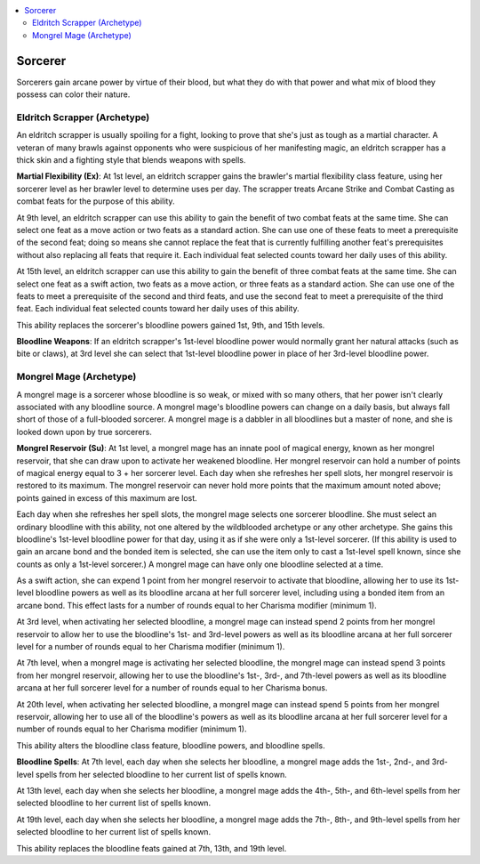 
.. _`advancedclassguide.classoptions.sorcerer`:

.. contents:: \ 

.. _`advancedclassguide.classoptions.sorcerer#sorcerer`:

Sorcerer
#########

Sorcerers gain arcane power by virtue of their blood, but what they do with that power and what mix of blood they possess can color their nature.

.. _`advancedclassguide.classoptions.sorcerer#eldritch_scrapper_archetype`: `advancedclassguide.classoptions.sorcerer#eldritch_scrapper_(archetype)`_

.. _`advancedclassguide.classoptions.sorcerer#eldritch_scrapper_(archetype)`:

Eldritch Scrapper (Archetype)
******************************

An eldritch scrapper is usually spoiling for a fight, looking to prove that she's just as tough as a martial character. A veteran of many brawls against opponents who were suspicious of her manifesting magic, an eldritch scrapper has a thick skin and a fighting style that blends weapons with spells. 

.. _`advancedclassguide.classoptions.sorcerer#martial_flexibility`:

\ **Martial Flexibility (Ex)**\ : At 1st level, an eldritch scrapper gains the brawler's martial flexibility class feature, using her sorcerer level as her brawler level to determine uses per day. The scrapper treats Arcane Strike and Combat Casting as combat feats for the purpose of this ability.

At 9th level, an eldritch scrapper can use this ability to gain the benefit of two combat feats at the same time. She can select one feat as a move action or two feats as a standard action. She can use one of these feats to meet a prerequisite of the second feat; doing so means she cannot replace the feat that is currently fulfilling another feat's prerequisites without also replacing all feats that require it. Each individual feat selected counts toward her daily uses of this ability.

At 15th level, an eldritch scrapper can use this ability to gain the benefit of three combat feats at the same time. She can select one feat as a swift action, two feats as a move action, or three feats as a standard action. She can use one of the feats to meet a prerequisite of the second and third feats, and use the second feat to meet a prerequisite of the third feat. Each individual feat selected counts toward her daily uses of this ability.

This ability replaces the sorcerer's bloodline powers gained 1st, 9th, and 15th levels.

.. _`advancedclassguide.classoptions.sorcerer#bloodline_weapons`:

\ **Bloodline Weapons**\ : If an eldritch scrapper's 1st-level bloodline power would normally grant her natural attacks (such as bite or claws), at 3rd level she can select that 1st-level bloodline power in place of her 3rd-level bloodline power.

.. _`advancedclassguide.classoptions.sorcerer#mongrel_mage_archetype`: `advancedclassguide.classoptions.sorcerer#mongrel_mage_(archetype)`_

.. _`advancedclassguide.classoptions.sorcerer#mongrel_mage_(archetype)`:

Mongrel Mage (Archetype)
*************************

A mongrel mage is a sorcerer whose bloodline is so weak, or mixed with so many others, that her power isn't clearly associated with any bloodline source. A mongrel mage's bloodline powers can change on a daily basis, but always fall short of those of a full-blooded sorcerer. A mongrel mage is a dabbler in all bloodlines but a master of none, and she is looked down upon by true sorcerers.

.. _`advancedclassguide.classoptions.sorcerer#mongrel_reservoir`:

\ **Mongrel Reservoir (Su)**\ : At 1st level, a mongrel mage has an innate pool of magical energy, known as her mongrel reservoir, that she can draw upon to activate her weakened bloodline. Her mongrel reservoir can hold a number of points of magical energy equal to 3 + her sorcerer level. Each day when she refreshes her spell slots, her mongrel reservoir is restored to its maximum. The mongrel reservoir can never hold more points that the maximum amount noted above; points gained in excess of this maximum are lost.

Each day when she refreshes her spell slots, the mongrel mage selects one sorcerer bloodline. She must select an ordinary bloodline with this ability, not one altered by the wildblooded archetype or any other archetype. She gains this bloodline's 1st-level bloodline power for that day, using it as if she were only a 1st-level sorcerer. (If this ability is used to gain an arcane bond and the bonded item is selected, she can use the item only to cast a 1st-level spell known, since she counts as only a 1st-level sorcerer.) A mongrel mage can have only one bloodline selected at a time.

As a swift action, she can expend 1 point from her mongrel reservoir to activate that bloodline, allowing her to use its 1st-level bloodline powers as well as its bloodline arcana at her full sorcerer level, including using a bonded item from an arcane bond. This effect lasts for a number of rounds equal to her Charisma modifier (minimum 1).

At 3rd level, when activating her selected bloodline, a mongrel mage can instead spend 2 points from her mongrel reservoir to allow her to use the bloodline's 1st- and 3rd-level powers as well as its bloodline arcana at her full sorcerer level for a number of rounds equal to her Charisma modifier (minimum 1).

At 7th level, when a mongrel mage is activating her selected bloodline, the mongrel mage can instead spend 3 points from her mongrel reservoir, allowing her to use the bloodline's 1st-, 3rd-, and 7th-level powers as well as its bloodline arcana at her full sorcerer level for a number of rounds equal to her Charisma bonus.

At 20th level, when activating her selected bloodline, a mongrel mage can instead spend 5 points from her mongrel reservoir, allowing her to use all of the bloodline's powers as well as its bloodline arcana at her full sorcerer level for a number of rounds equal to her Charisma modifier (minimum 1).

This ability alters the bloodline class feature, bloodline powers, and bloodline spells.

.. _`advancedclassguide.classoptions.sorcerer#bloodline_spells`:

\ **Bloodline Spells**\ : At 7th level, each day when she selects her bloodline, a mongrel mage adds the 1st-, 2nd-, and 3rd-level spells from her selected bloodline to her current list of spells known.

At 13th level, each day when she selects her bloodline, a mongrel mage adds the 4th-, 5th-, and 6th-level spells from her selected bloodline to her current list of spells known.

At 19th level, each day when she selects her bloodline, a mongrel mage adds the 7th-, 8th-, and 9th-level spells from her selected bloodline to her current list of spells known.

This ability replaces the bloodline feats gained at 7th, 13th, and 19th level. 

